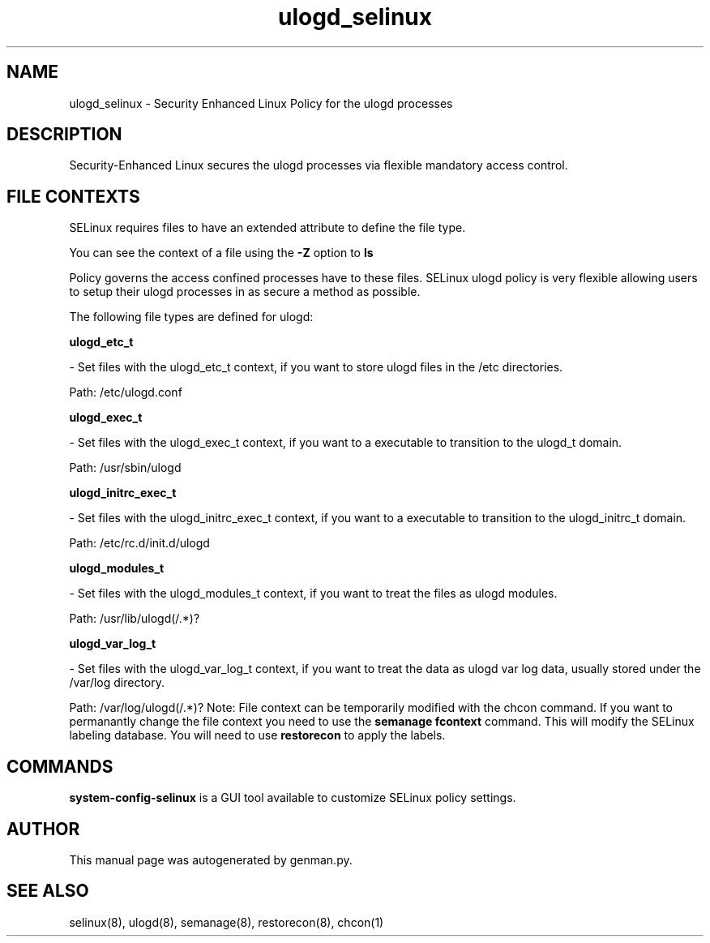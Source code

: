.TH  "ulogd_selinux"  "8"  "ulogd" "dwalsh@redhat.com" "ulogd SELinux Policy documentation"
.SH "NAME"
ulogd_selinux \- Security Enhanced Linux Policy for the ulogd processes
.SH "DESCRIPTION"

Security-Enhanced Linux secures the ulogd processes via flexible mandatory access
control.  
.SH FILE CONTEXTS
SELinux requires files to have an extended attribute to define the file type. 
.PP
You can see the context of a file using the \fB\-Z\fP option to \fBls\bP
.PP
Policy governs the access confined processes have to these files. 
SELinux ulogd policy is very flexible allowing users to setup their ulogd processes in as secure a method as possible.
.PP 
The following file types are defined for ulogd:


.EX
.B ulogd_etc_t 
.EE

- Set files with the ulogd_etc_t context, if you want to store ulogd files in the /etc directories.

.br
Path: 
/etc/ulogd.conf

.EX
.B ulogd_exec_t 
.EE

- Set files with the ulogd_exec_t context, if you want to a executable to transition to the ulogd_t domain.

.br
Path: 
/usr/sbin/ulogd

.EX
.B ulogd_initrc_exec_t 
.EE

- Set files with the ulogd_initrc_exec_t context, if you want to a executable to transition to the ulogd_initrc_t domain.

.br
Path: 
/etc/rc\.d/init\.d/ulogd

.EX
.B ulogd_modules_t 
.EE

- Set files with the ulogd_modules_t context, if you want to treat the files as ulogd modules.

.br
Path: 
/usr/lib/ulogd(/.*)?

.EX
.B ulogd_var_log_t 
.EE

- Set files with the ulogd_var_log_t context, if you want to treat the data as ulogd var log data, usually stored under the /var/log directory.

.br
Path: 
/var/log/ulogd(/.*)?
Note: File context can be temporarily modified with the chcon command.  If you want to permanantly change the file context you need to use the 
.B semanage fcontext 
command.  This will modify the SELinux labeling database.  You will need to use
.B restorecon
to apply the labels.

.SH "COMMANDS"

.PP
.B system-config-selinux 
is a GUI tool available to customize SELinux policy settings.

.SH AUTHOR	
This manual page was autogenerated by genman.py.

.SH "SEE ALSO"
selinux(8), ulogd(8), semanage(8), restorecon(8), chcon(1)
